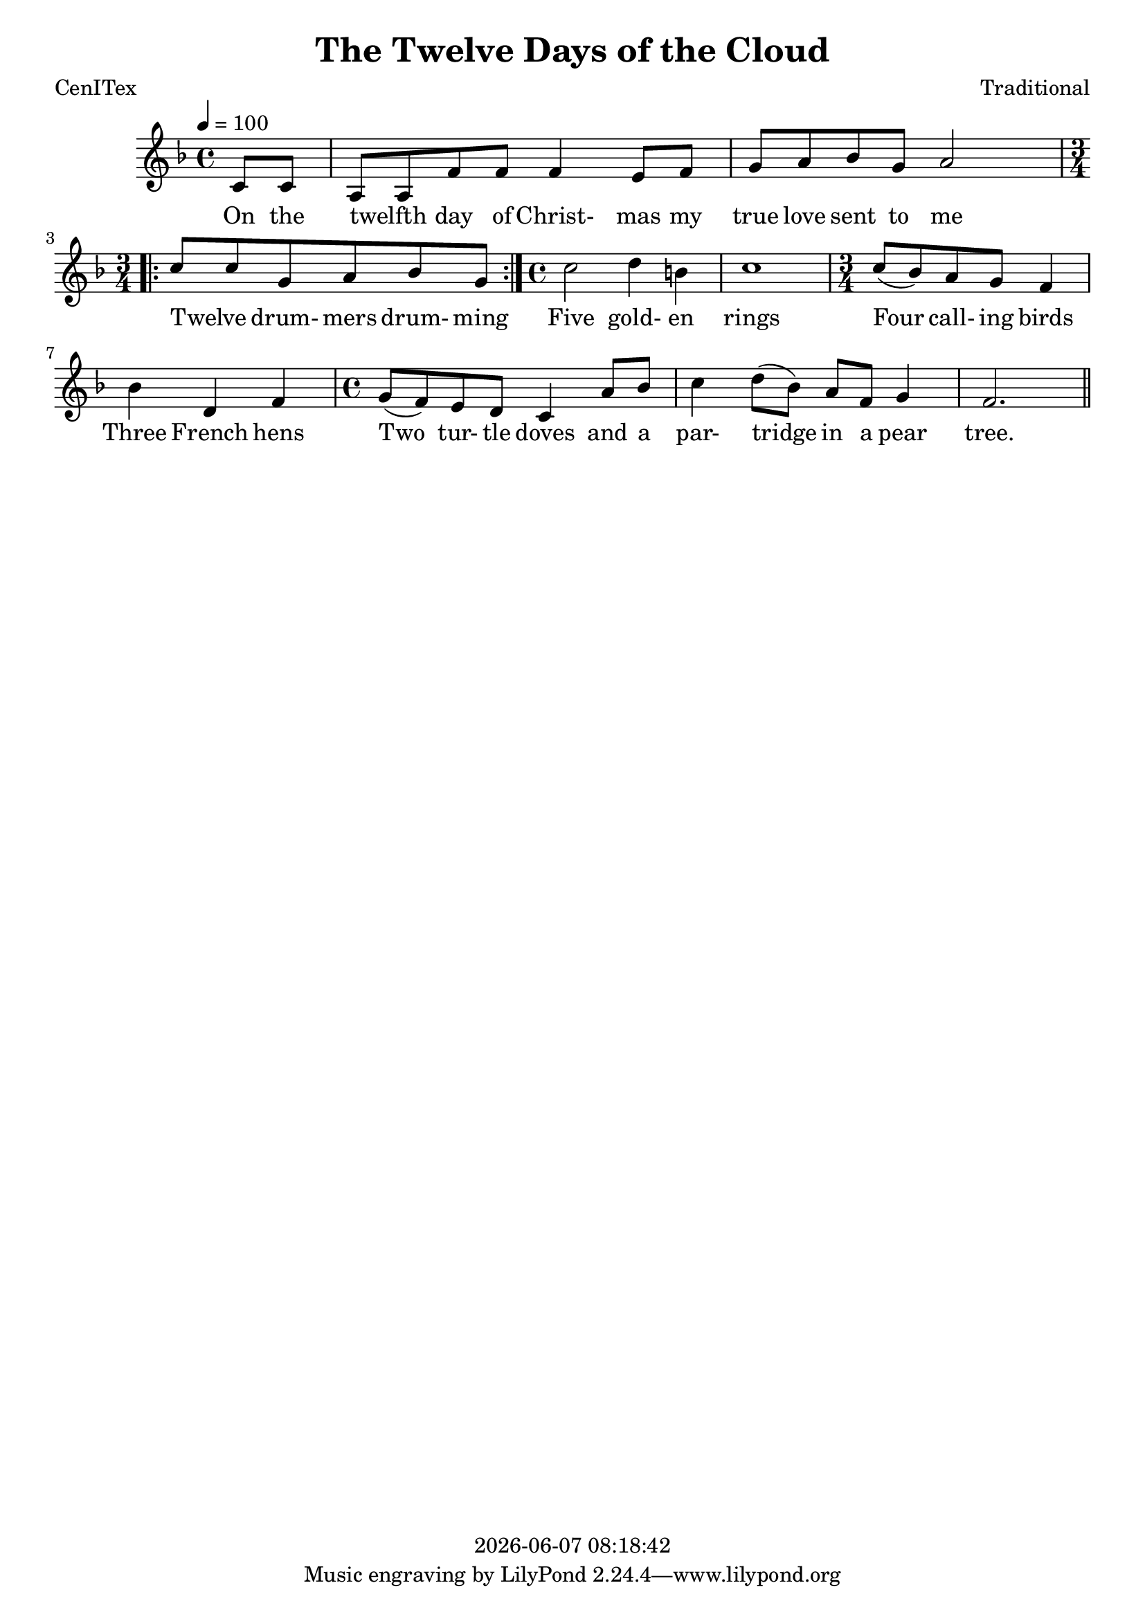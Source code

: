 \version "2.18.2"

today = #(strftime "%Y-%m-%d %H:%M:%S" (localtime (current-time)))

\header {
  title = "The Twelve Days of the Cloud"
  composer = "Traditional"
  poet = "CenITex"
  copyright = \today
}

global = {
  \key f \major
  \time 4/4
  \tempo 4=100
}

melody = \relative c' {
  \partial 4 c8 c
  a8 a f' f f4 e8 f
  g8 a bes g a2
  \repeat volta 7 {
    \time 3/4
    c8 c g a bes g
  }
  \time 4/4
  c2 d4 b
  c1
  \time 3/4
  c8(bes) a g f4
  bes4 d, f
  \time 4/4
  g8(f) e d c4 a'8 bes 
  c4 d8(bes) a f g4
  f2. \bar "||"
}

firstverse = \lyricmode {
  On the twelfth _ day of Christ- mas my true love sent to me
  Twelve _ drum- mers drum- ming
  Five gold- en rings
  Four call- ing birds
  Three French hens
  Two tur- tle doves
  and a par- tridge in a pear tree.
}

otherverses = \lyricmode {
  Eleven pi- pers pip- ing
  Ten lords a- leap- ing
  Nine la- dies danc- ing
  Eight maids a milk- ing
  Seven swans a swim- ming
  Six geese a lay- ing
}

Mwords =\lyricmode {
}

\book
{
  \score { % this version for the printed page
    <<
%      \new ChordNames {
%	\set chordChanges = ##t
%        \guitar
%      }
	\context Staff = melody <<
	  \context Voice =
	  sopranos { \set midiInstrument = #"clarinet"
		     \oneVoice << {\global \melody} >> }
	>>
	\context Lyrics = firstverse { s1 }
	\context Lyrics = firstverse \lyricsto sopranos \firstverse
    >>
    \layout {
    }
  }
  \score { % this version for the midi output
    <<
	\context Staff = melody <<
	  \context Voice =
	  sopranos { \set midiInstrument = #"clarinet"
		     \oneVoice { \global \unfoldRepeats \melody} }
	>>
	\context Lyrics = firstverse { s1 }
        \context Lyrics = firstverse \lyricsto sopranos \Mwords
    >>
    \midi {
    }
%    \layout {}
  }
}
